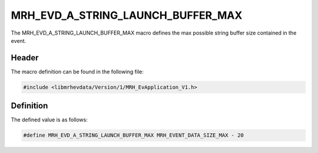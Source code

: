 MRH_EVD_A_STRING_LAUNCH_BUFFER_MAX
==================================
The MRH_EVD_A_STRING_LAUNCH_BUFFER_MAX macro defines the max possible 
string buffer size contained in the event.

Header
------
The macro definition can be found in the following file:

.. code-block:: c

    #include <libmrhevdata/Version/1/MRH_EvApplication_V1.h>


Definition
----------
The defined value is as follows:

.. code-block:: c

    #define MRH_EVD_A_STRING_LAUNCH_BUFFER_MAX MRH_EVENT_DATA_SIZE_MAX - 20